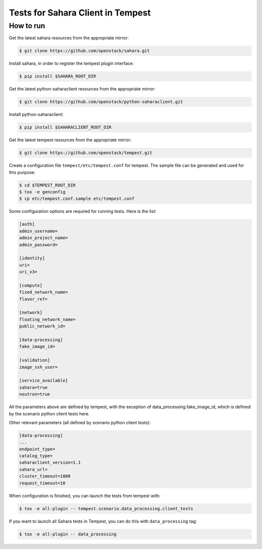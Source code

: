 Tests for Sahara Client in Tempest
====================================

How to run
----------

Get the latest sahara resources from the appropriate mirror:

.. sourcecode:: console

    $ git clone https://github.com/openstack/sahara.git
..

Install sahara, in order to register the tempest plugin interface:

.. sourcecode:: console

    $ pip install $SAHARA_ROOT_DIR
..

Get the latest python-saharaclient resources from the appropriate mirror:

.. sourcecode:: console

    $ git clone https://github.com/openstack/python-saharaclient.git
..

Install python-saharaclient:

.. sourcecode:: console

    $ pip install $SAHARACLIENT_ROOT_DIR
..

Get the latest tempest resources from the appropriate mirror:

.. sourcecode:: console

    $ git clone https://github.com/openstack/tempest.git
..

Create a configuration file ``tempest/etc/tempest.conf`` for tempest.
The sample file can be generated and used for this purpose:

.. sourcecode:: console

    $ cd $TEMPEST_ROOT_DIR
    $ tox -e genconfig
    $ cp etc/tempest.conf.sample etc/tempest.conf
..

Some configuration options are required for running tests. Here is the list:

.. sourcecode:: ini

    [auth]
    admin_username=
    admin_project_name=
    admin_password=

    [identity]
    uri=
    uri_v3=

    [compute]
    fixed_network_name=
    flavor_ref=

    [network]
    floating_network_name=
    public_network_id=

    [data-processing]
    fake_image_id=

    [validation]
    image_ssh_user=

    [service_available]
    sahara=true
    neutron=true

..

All the parameters above are defined by tempest, with the exception of
data_processing.fake_image_id, which is defined by the scenario python
client tests here.

Other relevant parameters (all defined by scenario python client tests):

.. sourcecode:: ini

    [data-processing]
    ...
    endpoint_type=
    catalog_type=
    saharaclient_version=1.1
    sahara_url=
    cluster_timeout=1800
    request_timeout=10

..

When configuration is finished, you can launch the tests from tempest with:

.. sourcecode:: console

    $ tox -e all-plugin -- tempest.scenario.data_processing.client_tests
..

If you want to launch all Sahara tests in Tempest, you can do this with ``data_processing`` tag:

.. sourcecode:: console

    $ tox -e all-plugin -- data_processing
..
